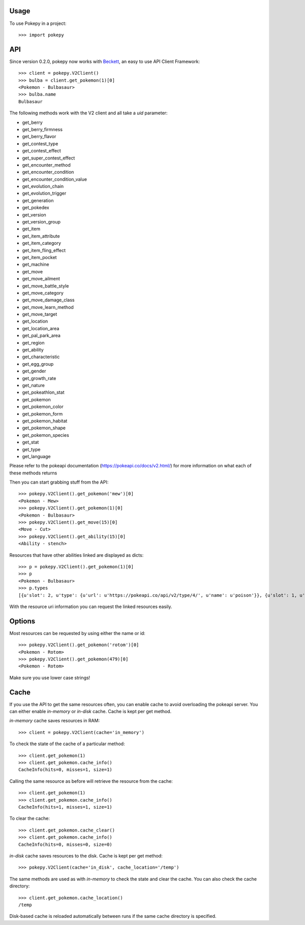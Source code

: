 ========
Usage
========

To use Pokepy in a project::

    >>> import pokepy

======
API
======

Since version 0.2.0, pokepy now works with `Beckett <https://phalt.github.io/beckett>`_, an easy to use API Client Framework::

   >>> client = pokepy.V2Client()
   >>> bulba = client.get_pokemon(1)[0]
   <Pokemon - Bulbasaur>
   >>> bulba.name
   Bulbasaur

The following methods work with the V2 client and all take a `uid` parameter:

* get_berry
* get_berry_firmness
* get_berry_flavor
* get_contest_type
* get_contest_effect
* get_super_contest_effect
* get_encounter_method
* get_encounter_condition
* get_encounter_condition_value
* get_evolution_chain
* get_evolution_trigger
* get_generation
* get_pokedex
* get_version
* get_version_group
* get_item
* get_item_attribute
* get_item_category
* get_item_fling_effect
* get_item_pocket
* get_machine
* get_move
* get_move_ailment
* get_move_battle_style
* get_move_category
* get_move_damage_class
* get_move_learn_method
* get_move_target
* get_location
* get_location_area
* get_pal_park_area
* get_region
* get_ability
* get_characteristic
* get_egg_group
* get_gender
* get_growth_rate
* get_nature
* get_pokeathlon_stat
* get_pokemon
* get_pokemon_color
* get_pokemon_form
* get_pokemon_habitat
* get_pokemon_shape
* get_pokemon_species
* get_stat
* get_type
* get_language

Please refer to the pokeapi documentation (https://pokeapi.co/docs/v2.html/) for more information on what each of these methods returns

Then you can start grabbing stuff from the API::

    >>> pokepy.V2Client().get_pokemon('mew')[0]
    <Pokemon - Mew>
    >>> pokepy.V2Client().get_pokemon(1)[0]
    <Pokemon - Bulbasaur>
    >>> pokepy.V2Client().get_move(15)[0]
    <Move - Cut>
    >>> pokepy.V2Client().get_ability(15)[0]
    <Ability - stench>

Resources that have other abilities linked are displayed as dicts::

    >>> p = pokepy.V2Client().get_pokemon(1)[0]
    >>> p
    <Pokemon - Bulbasaur>
    >>> p.types
    [{u'slot': 2, u'type': {u'url': u'https://pokeapi.co/api/v2/type/4/', u'name': u'poison'}}, {u'slot': 1, u'type': {u'url': u'https://pokeapi.co/api/v2/type/12/', u'name': u'grass'}}]


With the resource uri information you can request the linked resources easily.

==========
Options
==========

Most resources can be requested by using either the name or id::

    >>> pokepy.V2Client().get_pokemon('rotom')[0]
    <Pokemon - Rotom>
    >>> pokepy.V2Client().get_pokemon(479)[0]
    <Pokemon - Rotom>

Make sure you use lower case strings!

========
Cache
========

If you use the API to get the same resources often, you can enable cache to avoid overloading the pokeapi server.
You can either enable `in-memory` or `in-disk` cache.
Cache is kept per get method.

`in-memory` cache saves resources in RAM::

    >>> client = pokepy.V2Client(cache='in_memory')

To check the state of the cache of a particular method::

    >>> client.get_pokemon(1)
    >>> client.get_pokemon.cache_info()
    CacheInfo(hits=0, misses=1, size=1)

Calling the same resource as before will retrieve the resource from the cache::

    >>> client.get_pokemon(1)
    >>> client.get_pokemon.cache_info()
    CacheInfo(hits=1, misses=1, size=1)

To clear the cache::

    >>> client.get_pokemon.cache_clear()
    >>> client.get_pokemon.cache_info()
    CacheInfo(hits=0, misses=0, size=0)

`in-disk` cache saves resources to the disk. Cache is kept per get method::

    >>> pokepy.V2Client(cache='in_disk', cache_location='/temp')

The same methods are used as with `in-memory` to check the state and clear the cache.
You can also check the cache directory::

    >>> client.get_pokemon.cache_location()
    /temp

Disk-based cache is reloaded automatically between runs if the same cache directory is specified.
